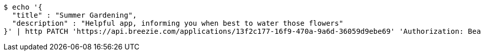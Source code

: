 [source,bash]
----
$ echo '{
  "title" : "Summer Gardening",
  "description" : "Helpful app, informing you when best to water those flowers"
}' | http PATCH 'https://api.breezie.com/applications/13f2c177-16f9-470a-9a6d-36059d9ebe69' 'Authorization: Bearer:0b79bab50daca910b000d4f1a2b675d604257e42' 'Content-Type:application/json'
----